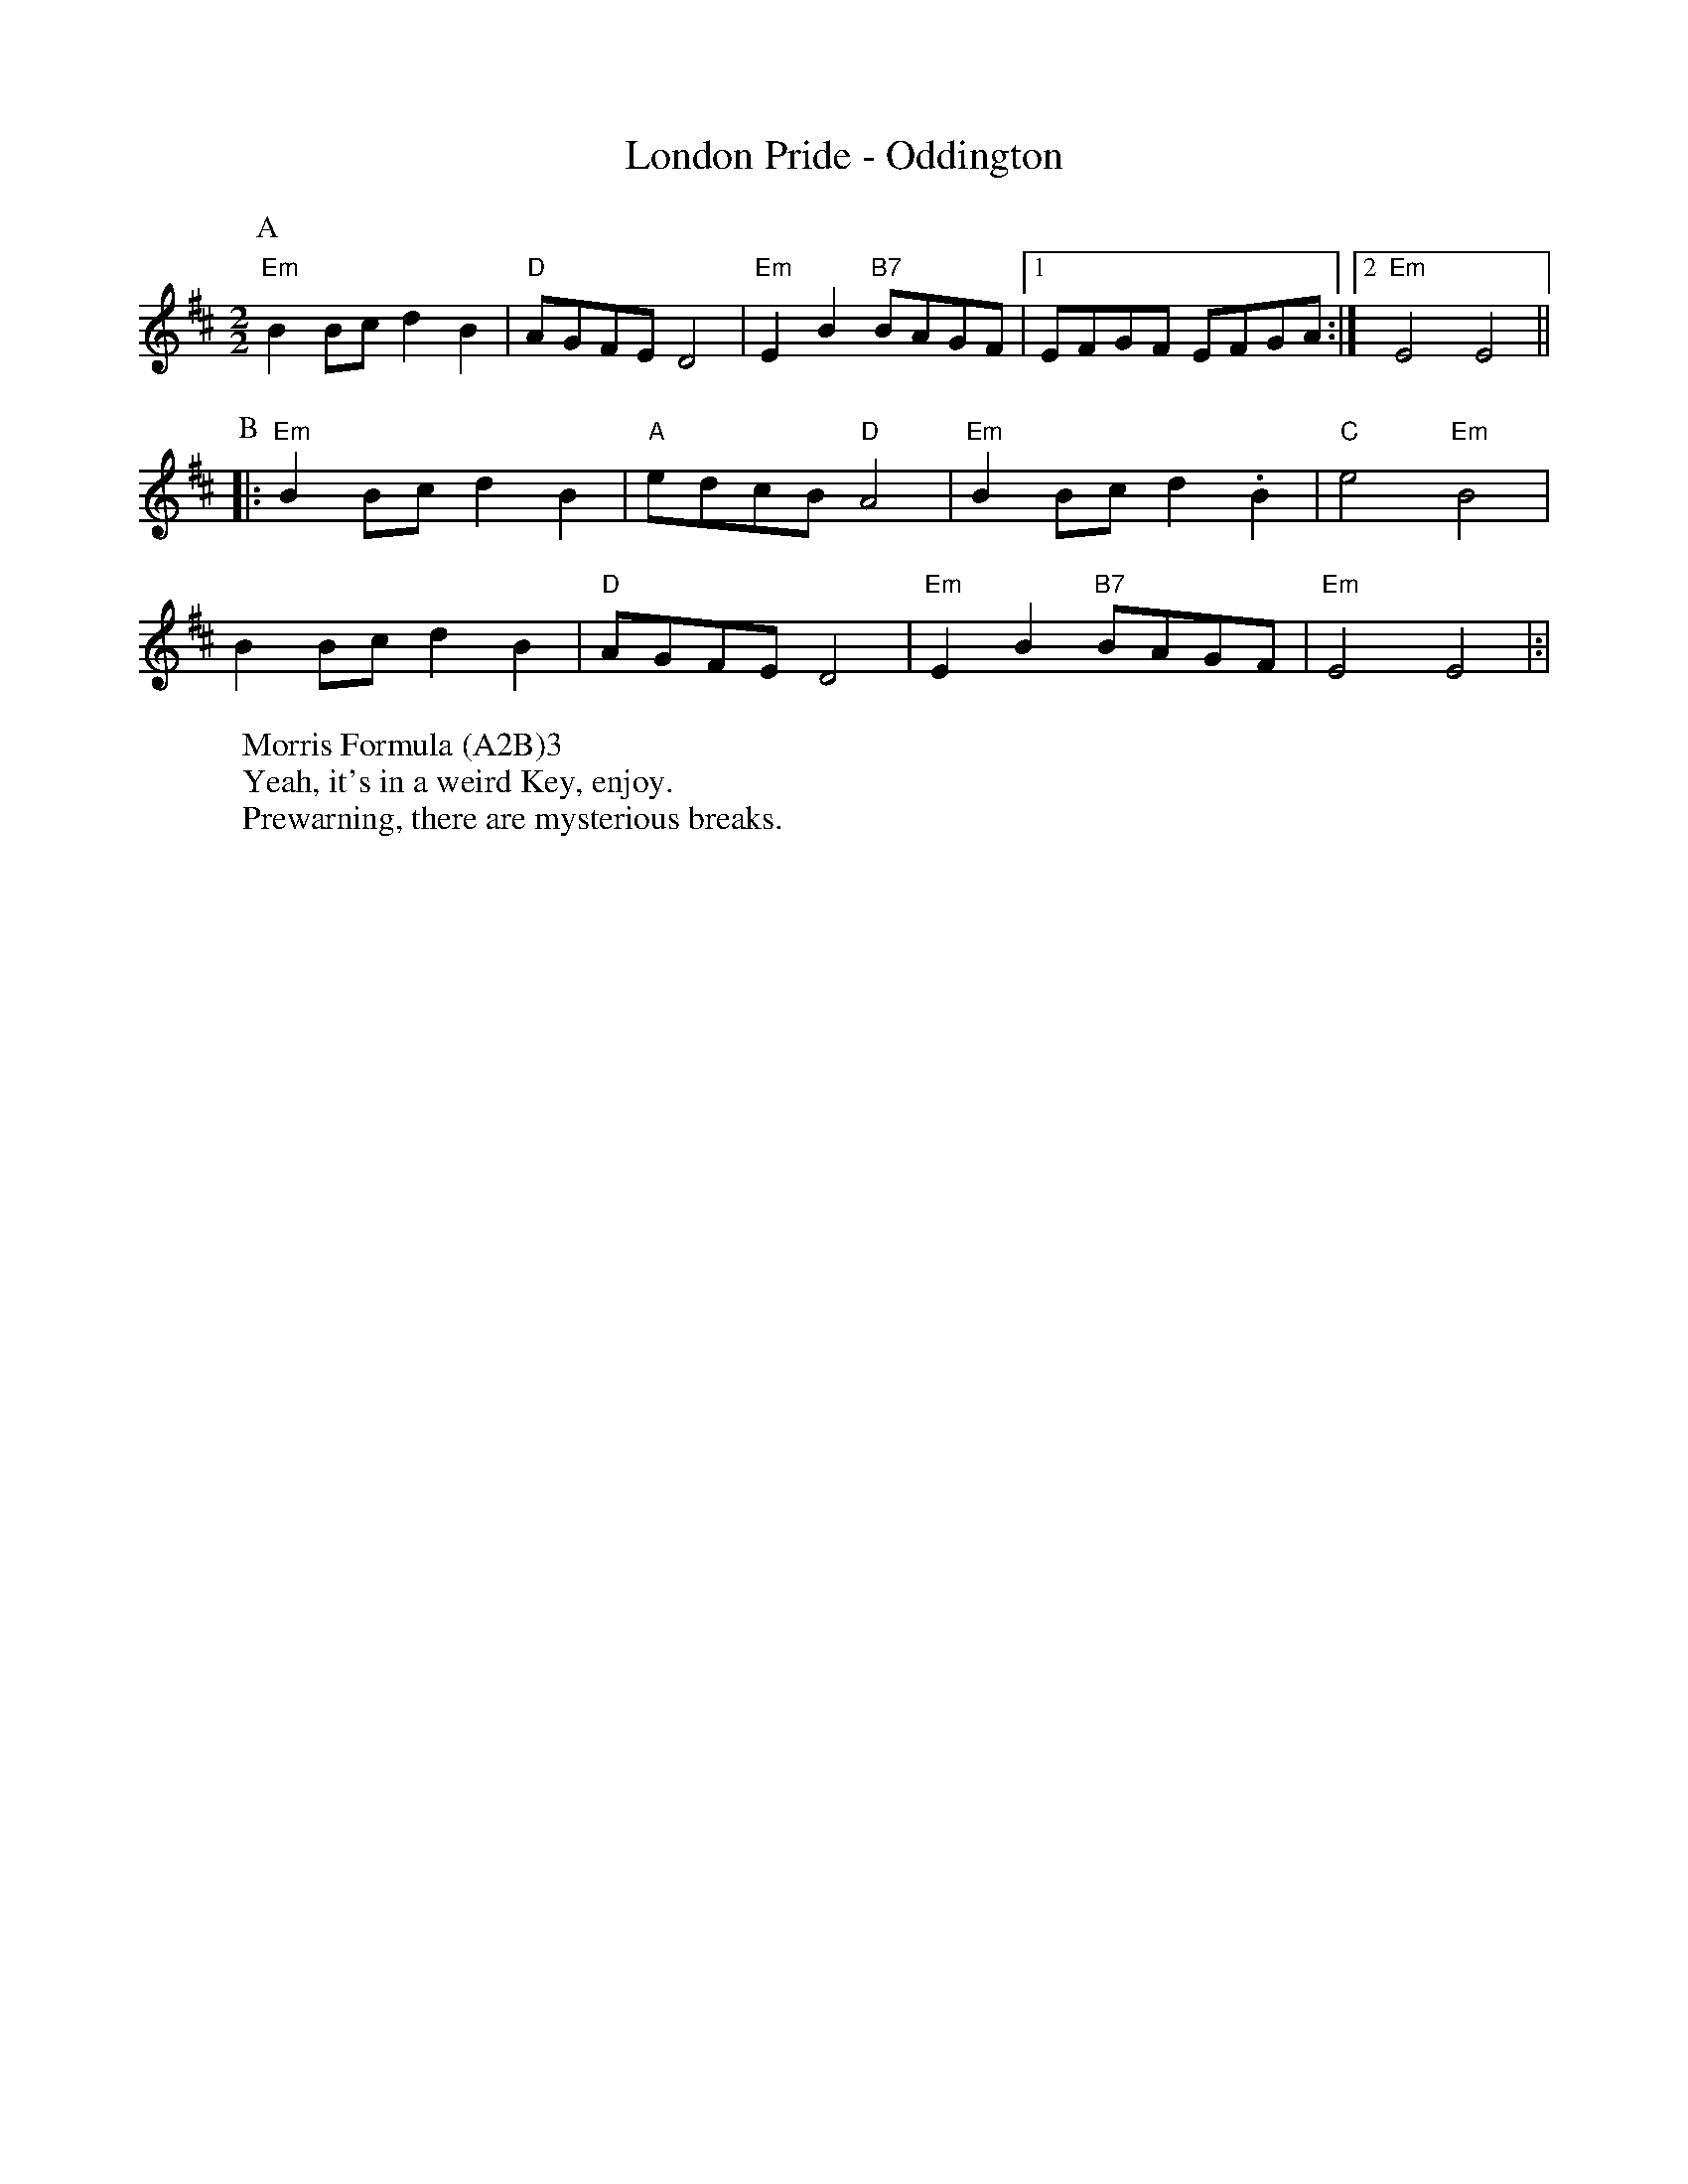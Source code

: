 X:1
T:London Pride - Oddington
M:2/2
L:1/8
S:Bacon (Benfield MS, 1925)
R: Rag Morris
Z: Mackin, the internet and rag. 
W: Morris Formula (A2B)3
W: Yeah, it's in a weird Key, enjoy.
W: Prewarning, there are mysterious breaks. 
K:Edor
[P:A]"Em"B2 Bc d2B2|"D"AGFE D4 |"Em"E2B2 "B7"BAGF|[1 EFGF EFGA :|[2 "Em" E4E4||
P:B
|:"Em" B2 Bc d2B2|"A"edcB "D"A4 |"Em"B2 Bc d2 .B2 |"C"e4 "Em"B4|
B2 Bc d2B2|"D"AGFE D4 |"Em"E2B2 "B7"BAGF|"Em"E4 E4|:|
r:24
